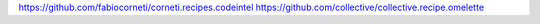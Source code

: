 https://github.com/fabiocorneti/corneti.recipes.codeintel
https://github.com/collective/collective.recipe.omelette